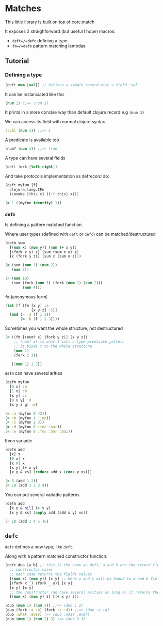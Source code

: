 * Matches 

This little library is built on top of core.match

It exposes 3 straighforward (but useful I hope) macros: 

- =deft=/=defc= defining a type
- =fm=/=defm= pattern matching lambdas

** Tutorial 

*** Defining a type 

#+begin_src clojure
(deft num [val]) ;; defines a simple record with a field 'val
#+end_src

It can be instanciated like this

#+begin_src clojure
(num 1) ;;=> (num 1)
#+end_src

It prints in a more concise way than default clojure record e.g =(num 1)=

We can access its field with normal clojure syntax.

#+begin_src clojure
(:val (num 1)) ;;=> 1
#+end_src

A predicate is available too

#+begin_src clojure
(num? (num 1)) ;;=> true
#+end_src

A type can have several fields

#+begin_src clojure
(deft fork [left right])
#+end_src

And take protocols implementation as defrecord do:

#+begin_src clojure
(deft myfun [f]
  clojure.lang.IFn
  (invoke [this x] ((:f this) x)))

(= 1 ((myfun identity) 1))
#+end_src

*** =defm=  

Is defining a pattern matched function.

Where user types (defined with =deft= or =defc=) can be matched/destructured

#+begin_src clojure
(defm sum
  [(num x) (num y)] (num (+ x y))
  [(fork x y) z] (sum (sum x y) z)
  [x (fork y z)] (sum x (sum y z)))

(= (sum (num 1) (num 2))
   (num 3))

(= (num 10)
   (sum (fork (num 3) (fork (num 1) (num 2)))
        (num 4)))
#+end_src

=fm= (anonymous form) 

#+begin_src clojure
(let [f (fm [x y] :a
            [x y z] :b)]
  (and (= :a (f 1 2))
       (= :b (f 1 2 3))))
#+end_src

Sometimes you want the whole structure, not destructured

#+begin_src clojure
(= ((fm [(num? x) (fork y z)] [x y z])
    ;; (num? x) is what I call a type-predicate pattern
    ;; it binds x to the whole structure
    (num 1)
    (fork 2 3))

   [(num 1) 2 3])
#+end_src

=defm= can have several arities

#+begin_src clojure
(defm myfun
  [0 x] :a
  [1 x] :b
  [x y] :c
  [0 x y] :d
  [x y z g] :e)

(= :a (myfun 0 42))
(= :b (myfun 1 'iop))
(= :c (myfun 2 3))
(= :d (myfun 0 :foo :bar))
(= :e (myfun 0 :foo :bar :baz))
#+end_src

Even variadic

#+begin_src clojure
(defm add
  [x] x
  [0 x] x
  [x 0] x
  [x y] (+ x y)
  [x y & xs] (reduce add x (cons y xs)))

(= 3 (add 1 2))
(= 10 (add 1 2 3 4))
#+end_src

You can put several variadic patterns

#+begin_src clojure
(defm add
  [x y & nil] (+ x y)
  [x y & xs] (apply add (add x y) xs))

(= 18 (add 3 4 5 )6)
#+end_src

** =defc= 

=defc= defines a new type, like =deft=.

Along with a pattern matched constructor function:

#+begin_src clojure
(defc duo [a b] ;; this is the same as deft, a and b are the record fields
  ;; constructor cases
  ;; each case returns the fields values
  [(num x) (num y)] [x y] ;; here x and y will be bound to a and b fields
  [(fork x _) (fork _ y)] [x y]
  [x y] [x y]
  ;; the constructor can have several arities as long as it returns the required fields values
  [(num x) (num y) z] [(+ x y) z]) 

(duo (num 1) (num 2)) ;;=> (duo 1 2)
(duo (fork :a :b) (fork :c :d)) ;;=> (duo :a :d)
(duo :what :ever) ;=> (duo :what :ever)
(duo (num 1) (num 2) 3) ;=> (duo 3 3)
#+end_src



